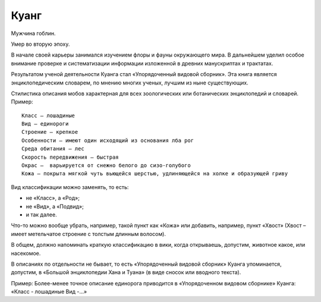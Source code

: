 Куанг
=====

Мужчина гоблин.

Умер во вторую эпоху.

В начале своей карьеры занимался изучением флоры и фауны окружающего мира. В дальнейшем уделил особое внимание проверке и систематизации информации изложенной в древних манускриптах и трактатах.

Результатом ученой деятельности Куанга стал «Упорядоченный видовой сборник». Эта книга является энциклопедическим словарем, по мнению многих ученых, лучшим из ныне существующих.

Стилистика описания мобов характерная для всех зоологических или ботанических энциклопедий и словарей. Пример::

    Класс — лошадиные
    Вид — единороги
    Строение — крепкое
    Особенности — имеют один исходящий из основания лба рог
    Среда обитания — лес
    Скорость передвижения — быстрая
    Окрас —  варьируется от снежно белого до сизо-голубого
    Кожа — покрыта мягкой чуть вьющейся шерстью, удлиняющейся на холке и образующей гриву

Вид классификации можно заменять, то есть:

- не «Класс», а «Род»;
- не «Вид»,  а «Подвид»;
- и так далее.

Что-то можно вообще убрать, например, такой пункт как «Кожа» или добавить, например, пункт «Хвост» (Хвост – имеет метельчатое строение с толстым длинным волосом).

В общем, должно напоминать краткую классификацию в вики, когда открываешь, допустим, животное какое, или насекомое.

В описаниях по отдельности не бывает, то есть «Упорядоченный видовой сборник» Куанга упоминается, допустим, в «Большой энциклопедии Хана и Туана» (в виде сносок или вводного текста).

Пример: Более-менее точное описание единорога приводится в «Упорядоченном видовом сборнике» Куанга: «Класс - лошадиные Вид -…»
